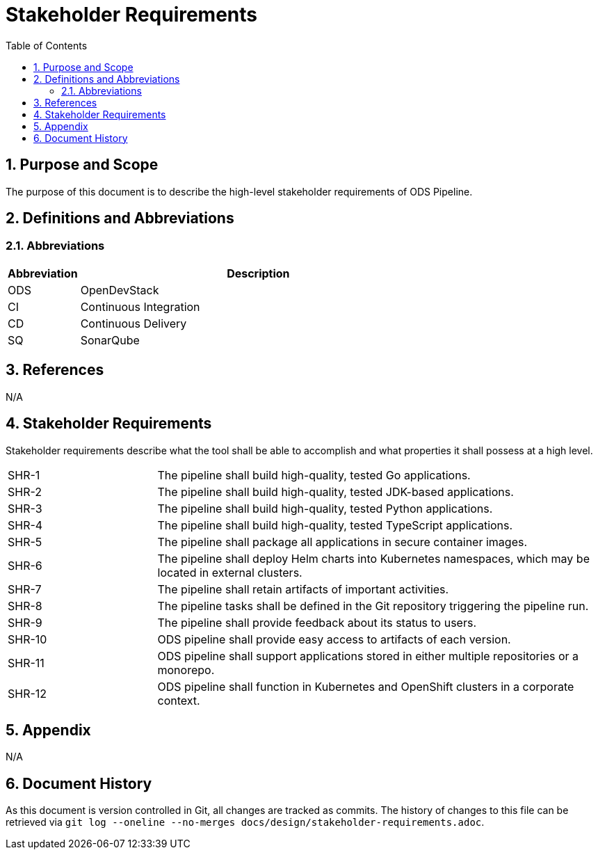 = Stakeholder Requirements
:sectnums:
:toc:

== Purpose and Scope

The purpose of this document is to describe the high-level stakeholder requirements of ODS Pipeline.

== Definitions and Abbreviations

=== Abbreviations

[cols="1,5"]
|===
| Abbreviation | Description

| ODS
| OpenDevStack

| CI
| Continuous Integration

| CD
| Continuous Delivery

| SQ
| SonarQube
|===

== References

N/A

== {doctitle}

Stakeholder requirements describe what the tool shall be able to accomplish and what properties it shall possess at a high level.

[cols="1,3"]
|===
| SHR-1
| The pipeline shall build high-quality, tested Go applications.

| SHR-2
| The pipeline shall build high-quality, tested JDK-based applications.

| SHR-3
| The pipeline shall build high-quality, tested Python applications.

| SHR-4
| The pipeline shall build high-quality, tested TypeScript applications.

| SHR-5
| The pipeline shall package all applications in secure container images.

| SHR-6
| The pipeline shall deploy Helm charts into Kubernetes namespaces, which may be located in external clusters.

| SHR-7
| The pipeline shall retain artifacts of important activities.

| SHR-8
| The pipeline tasks shall be defined in the Git repository triggering the pipeline run.

| SHR-9
| The pipeline shall provide feedback about its status to users.

| SHR-10
| ODS pipeline shall provide easy access to artifacts of each version.

| SHR-11
| ODS pipeline shall support applications stored in either multiple repositories or a monorepo.

| SHR-12
| ODS pipeline shall function in Kubernetes and OpenShift clusters in a corporate context.
|===

== Appendix

N/A

== Document History

As this document is version controlled in Git, all changes are tracked as commits. The history of changes to this file can be retrieved via `git log --oneline --no-merges docs/design/stakeholder-requirements.adoc`.

